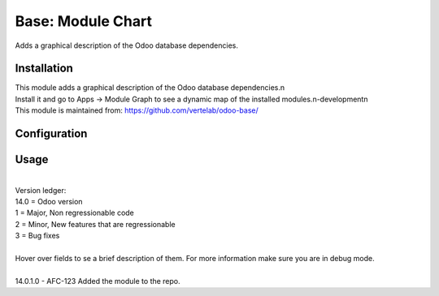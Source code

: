 ==================
Base: Module Chart
==================


Adds a graphical description of the Odoo database dependencies.


Installation
============

| This module adds a graphical description of the Odoo database dependencies.\n
| Install it and go to Apps -> Module Graph to see a dynamic map of the installed modules.\n-development\n
| This module is maintained from: https://github.com/vertelab/odoo-base/

Configuration
=============


Usage
=====
| 
| Version ledger: 
| 14.0 = Odoo version
| 1 = Major, Non regressionable code
| 2 = Minor, New features that are regressionable
| 3 = Bug fixes
| 
| Hover over fields to se a brief description of them. For more information make sure you are in debug mode.
| 
| 14.0.1.0 - AFC-123 Added the module to the repo.
